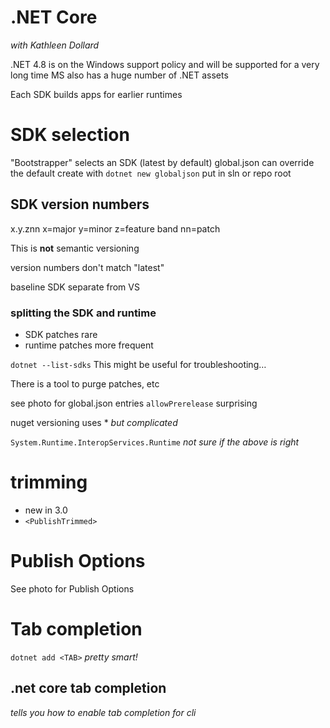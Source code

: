 * .NET Core
/with Kathleen Dollard/

.NET 4.8 is on the Windows support policy and will be supported for a very long time
MS also has a huge number of .NET assets

Each SDK builds apps for earlier runtimes

* SDK selection

"Bootstrapper" selects an SDK (latest by default)
global.json can override the default
create with =dotnet new globaljson=
put in sln or repo root

** SDK version numbers
x.y.znn
x=major
y=minor
z=feature band
nn=patch

This is *not* semantic versioning

version numbers don't match "latest"

baseline SDK separate from VS

*** splitting the SDK and runtime
- SDK patches rare
- runtime patches more frequent

=dotnet --list-sdks=
This might be useful for troubleshooting...

There is a tool to purge patches, etc

see photo for global.json entries
=allowPrerelease= surprising

nuget versioning uses *
/but complicated/

=System.Runtime.InteropServices.Runtime=
/not sure if the above is right/

* trimming
- new in 3.0
- =<PublishTrimmed>=

* Publish Options
See photo for Publish Options

* Tab completion
=dotnet add <TAB>=
/pretty smart!/
** .net core tab completion
/tells you how to enable tab completion for cli/
